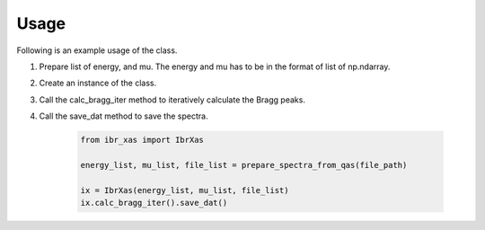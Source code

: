 =====
Usage
=====

Following is an example usage of the class.

1. Prepare list of energy, and mu. The energy and mu has to be in the format of list of np.ndarray.
2. Create an instance of the class.
3. Call the calc_bragg_iter method to iteratively calculate the Bragg peaks.
4. Call the save_dat method to save the spectra.

         .. code-block:: python

            from ibr_xas import IbrXas

            energy_list, mu_list, file_list = prepare_spectra_from_qas(file_path)

            ix = IbrXas(energy_list, mu_list, file_list)
            ix.calc_bragg_iter().save_dat()

